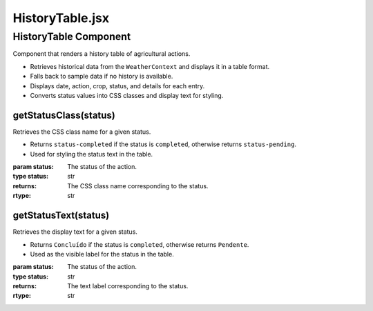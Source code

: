 HistoryTable.jsx
================

HistoryTable Component
----------------------

Component that renders a history table of agricultural actions.

- Retrieves historical data from the ``WeatherContext`` and displays it in a table format.
- Falls back to sample data if no history is available.
- Displays date, action, crop, status, and details for each entry.
- Converts status values into CSS classes and display text for styling.

getStatusClass(status)
~~~~~~~~~~~~~~~~~~~~~~

Retrieves the CSS class name for a given status.

- Returns ``status-completed`` if the status is ``completed``, otherwise returns ``status-pending``.
- Used for styling the status text in the table.

:param status: The status of the action.
:type status: str
:returns: The CSS class name corresponding to the status.
:rtype: str

getStatusText(status)
~~~~~~~~~~~~~~~~~~~~~

Retrieves the display text for a given status.

- Returns ``Concluído`` if the status is ``completed``, otherwise returns ``Pendente``.
- Used as the visible label for the status in the table.

:param status: The status of the action.
:type status: str
:returns: The text label corresponding to the status.
:rtype: str
